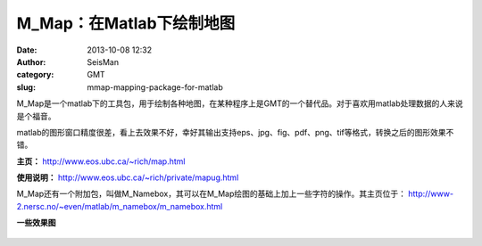 M_Map：在Matlab下绘制地图
##########################

:date: 2013-10-08 12:32
:author: SeisMan
:category: GMT
:slug: mmap-mapping-package-for-matlab

M\_Map是一个matlab下的工具包，用于绘制各种地图，在某种程序上是GMT的一个替代品。对于喜欢用matlab处理数据的人来说是个福音。

matlab的图形窗口精度很差，看上去效果不好，幸好其输出支持eps、jpg、fig、pdf、png、tif等格式，转换之后的图形效果不错。

**主页：** http://www.eos.ubc.ca/~rich/map.html

**使用说明：** http://www.eos.ubc.ca/~rich/private/mapug.html

M\_Map还有一个附加包，叫做M\_Namebox，其可以在M\_Map绘图的基础上加上一些字符的操作。其主页位于： http://www-2.nersc.no/~even/matlab/m\_namebox/m\_namebox.html

**一些效果图**

.. figure :: http://ww1.sinaimg.cn/large/c27c15bejw1e96ywjdoxij21fv131dk4.jpg
   :align: center
   :alt: figure


.. figure:: http://ww1.sinaimg.cn/large/c27c15bejw1e96yydbdf9j21fv131ag3.jpg
   :align: center
   :alt: figure

.. figure:: http://ww1.sinaimg.cn/large/c27c15bejw1e96z0ee3gvj21fv131ahr.jpg
   :align: center
   :alt: figure

.. figure:: http://ww3.sinaimg.cn/large/c27c15bejw1e96z0sagssj21fv131q8d.jpg
   :align: center
   :alt: figure

.. figure:: http://ww2.sinaimg.cn/large/c27c15bejw1e96z16xtmrj21fv131dke.jpg
   :align: center
   :alt: figure

.. figure:: http://ww1.sinaimg.cn/large/c27c15bejw1e96z1j772fj21fv1310yb.jpg
   :align: center
   :alt: 

.. figure:: http://ww3.sinaimg.cn/large/c27c15bejw1e96z1svavtj21fv131td8.jpg
   :align: center
   :alt: figure

.. figure:: http://ww4.sinaimg.cn/large/c27c15bejw1e96z25k4b0j21fv13178k.jpg
   :align: center
   :alt: figure

.. figure:: http://ww4.sinaimg.cn/large/c27c15bejw1e96z2gtsnkj21fv131113.jpg
   :align: center
   :alt: figure

.. figure:: http://ww3.sinaimg.cn/large/c27c15bejw1e96z2rogvyj21fv131426.jpg
   :align: center
   :alt: figure
